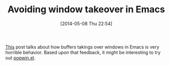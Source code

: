 #+POSTID: 8533
#+DATE: [2014-05-08 Thu 22:54]
#+OPTIONS: toc:nil num:nil todo:nil pri:nil tags:nil ^:nil TeX:nil
#+CATEGORY: Link
#+TAGS: Emacs, Emacs Lisp, Ide, Programming
#+TITLE: Avoiding window takeover in Emacs

[[http://www.reddit.com/r/emacs/comments/24zu2a/how_do_i_stop_emacs_from_taking_over_my_split/][This]] post talks about how buffers takings over windows in Emacs is very horrible behavior. Based upon that feedback, it might be interesting to try out [[https://github.com/m2ym/popwin-el][popwin.el]].



